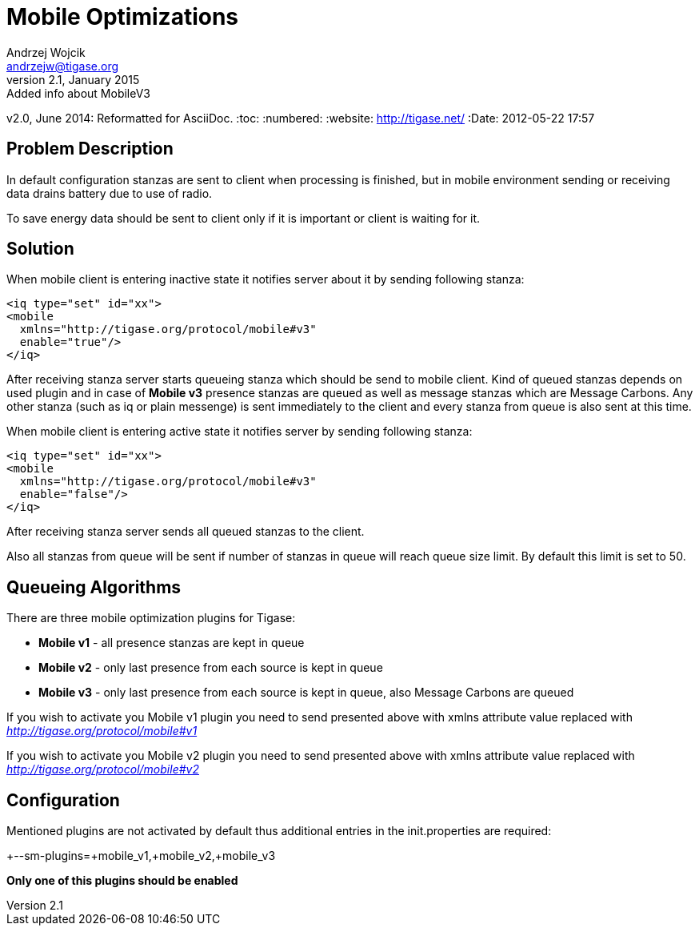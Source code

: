 [[mobileoptimizations]]
Mobile Optimizations
====================
Andrzej Wojcik <andrzejw@tigase.org>
v2.1, January 2015: Added info about MobileV3
v2.0, June 2014: Reformatted for AsciiDoc.
:toc:
:numbered:
:website: http://tigase.net/
:Date: 2012-05-22 17:57

Problem Description
-------------------

In default configuration stanzas are sent to client when processing is finished, but in mobile environment sending or receiving data drains battery due to use of radio. 

To save energy data should be sent to client only if it is important or client is waiting for it.

Solution
--------

When mobile client is entering inactive state it notifies server about it by sending following stanza:

[source,xml]
------------------------------------------------------------------
<iq type="set" id="xx">
<mobile 
  xmlns="http://tigase.org/protocol/mobile#v3" 
  enable="true"/>
</iq>
------------------------------------------------------------------

After receiving stanza server starts queueing stanza which should be send to mobile client. Kind of queued stanzas depends on used plugin and in case of *Mobile v3* presence stanzas are queued as well as message stanzas which are Message Carbons. Any other stanza (such as iq or plain messenge) is sent immediately to the client and every stanza from queue is also sent at this time.

When mobile client is entering active state it notifies server by sending following stanza:

[source,xml]
------------------------------------------------------------------
<iq type="set" id="xx">
<mobile 
  xmlns="http://tigase.org/protocol/mobile#v3" 
  enable="false"/>
</iq>
------------------------------------------------------------------

After receiving stanza server sends all queued stanzas to the client.

Also all stanzas from queue will be sent if number of stanzas in queue will reach queue size limit. By default this limit is set to 50.

Queueing Algorithms
-------------------

There are three mobile optimization plugins for Tigase:

- *Mobile v1* - all presence stanzas are kept in queue
- *Mobile v2* - only last presence from each source is kept in queue
- *Mobile v3* - only last presence from each source is kept in queue, also Message Carbons are queued


If you wish to activate you Mobile v1 plugin you need to send presented above with xmlns attribute value replaced with _http://tigase.org/protocol/mobile#v1_

If you wish to activate you Mobile v2 plugin you need to send presented above with xmlns attribute value replaced with _http://tigase.org/protocol/mobile#v2_

Configuration
-------------

Mentioned plugins are not activated by default thus additional entries in the init.properties are required:

+--sm-plugins=+mobile_v1,+mobile_v2,+mobile_v3

*Only one of this plugins should be enabled*

